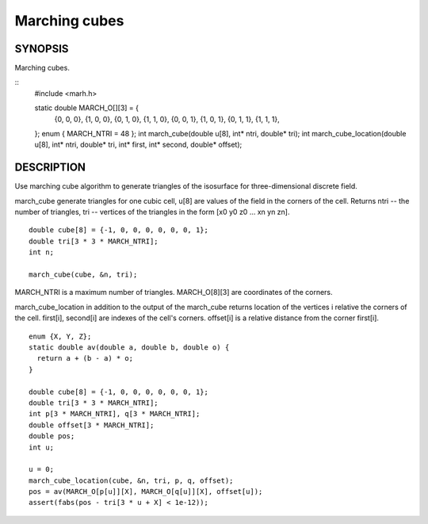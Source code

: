 .. marching cubes

Marching cubes
==============

SYNOPSIS
--------

Marching cubes.

::
   #include <marh.h>


   static double MARCH_O[][3] = {
     {0, 0, 0}, {1, 0, 0}, {0, 1, 0}, {1, 1, 0},
     {0, 0, 1}, {1, 0, 1}, {0, 1, 1}, {1, 1, 1},
   };
   enum { MARCH_NTRI = 48 };
   int march_cube(double u[8], int* ntri, double* tri);
   int march_cube_location(double u[8], int* ntri, double* tri, int* first, int* second, double* offset);

DESCRIPTION
-----------

Use marching cube algorithm to generate triangles of the isosurface
for three-dimensional discrete field.

march_cube generate triangles for one cubic cell, u[8] are values of
the field in the corners of the cell. Returns ntri -- the number of
triangles, tri -- vertices of the triangles in the form [x0 y0 z0
... xn yn zn].

::

   double cube[8] = {-1, 0, 0, 0, 0, 0, 0, 1};
   double tri[3 * 3 * MARCH_NTRI];
   int n;

   march_cube(cube, &n, tri);

MARCH_NTRI is a maximum number of triangles.
MARCH_O[8][3] are coordinates of the corners.

march_cube_location in addition to the output of the march_cube
returns location of the vertices i relative the corners of the cell.
first[i], second[i] are indexes of the cell's corners. offset[i] is a
relative distance from the corner first[i].

::

   enum {X, Y, Z};
   static double av(double a, double b, double o) {
     return a + (b - a) * o;
   }

   double cube[8] = {-1, 0, 0, 0, 0, 0, 0, 1};
   double tri[3 * 3 * MARCH_NTRI];
   int p[3 * MARCH_NTRI], q[3 * MARCH_NTRI];
   double offset[3 * MARCH_NTRI];
   double pos;
   int u;

   u = 0;
   march_cube_location(cube, &n, tri, p, q, offset);
   pos = av(MARCH_O[p[u]][X], MARCH_O[q[u]][X], offset[u]);
   assert(fabs(pos - tri[3 * u + X] < 1e-12));
